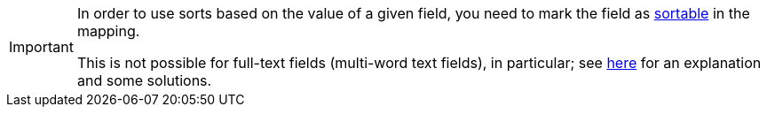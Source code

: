 [IMPORTANT]
====
In order to use sorts based on the value of a given field,
you need to mark the field as <<mapping-directfieldmapping-sortable,sortable>> in the mapping.

This is not possible for full-text fields (multi-word text fields), in particular;
see <<mapping-directfieldmapping-annotations-fulltextfield,here>> for an explanation and some solutions.
====

